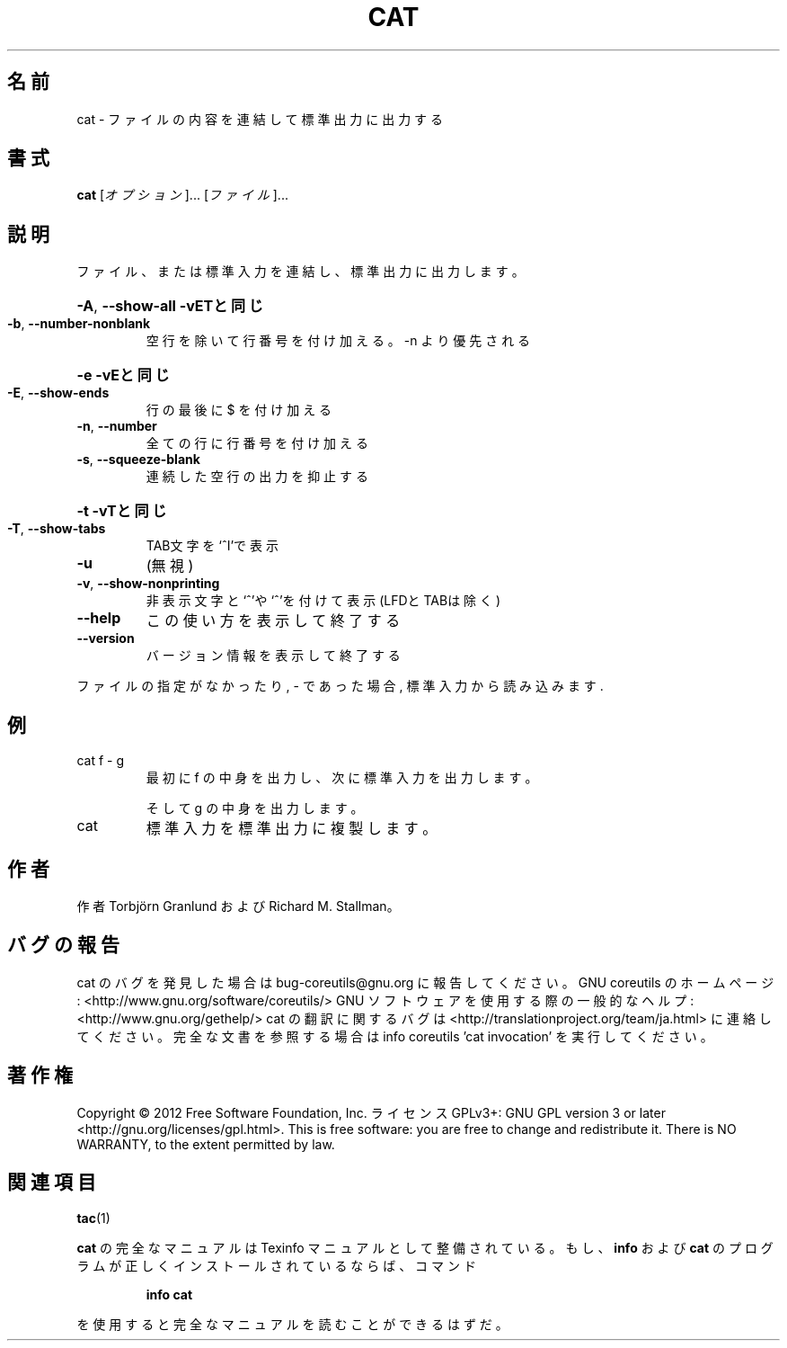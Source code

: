 .\" DO NOT MODIFY THIS FILE!  It was generated by help2man 1.40.4.
.TH CAT "1" "2012年4月" "GNU coreutils" "ユーザーコマンド"
.SH 名前
cat \- ファイルの内容を連結して標準出力に出力する
.SH 書式
.B cat
[\fIオプション\fR]... [\fIファイル\fR]...
.SH 説明
.\" Add any additional description here
.PP
ファイル、または標準入力を連結し、標準出力に出力します。
.HP
\fB\-A\fR, \fB\-\-show\-all\fR           \fB\-vETと同じ\fR
.TP
\fB\-b\fR, \fB\-\-number\-nonblank\fR
空行を除いて行番号を付け加える。\-n より優先される
.HP
\fB\-e\fR                       \fB\-vEと同じ\fR
.TP
\fB\-E\fR, \fB\-\-show\-ends\fR
行の最後に $ を付け加える
.TP
\fB\-n\fR, \fB\-\-number\fR
全ての行に行番号を付け加える
.TP
\fB\-s\fR, \fB\-\-squeeze\-blank\fR
連続した空行の出力を抑止する
.HP
\fB\-t\fR                       \fB\-vTと同じ\fR
.TP
\fB\-T\fR, \fB\-\-show\-tabs\fR
TAB文字を`^I'で表示
.TP
\fB\-u\fR
(無視)
.TP
\fB\-v\fR, \fB\-\-show\-nonprinting\fR
非表示文字と`^'や`^'を付けて表示 (LFDとTABは除く)
.TP
\fB\-\-help\fR
この使い方を表示して終了する
.TP
\fB\-\-version\fR
バージョン情報を表示して終了する
.PP
ファイルの指定がなかったり, \- であった場合, 標準入力から読み込みます.
.SH 例
.TP
cat f \- g
最初に f の中身を出力し、次に標準入力を出力します。
.IP
そして g の中身を出力します。
.TP
cat
標準入力を標準出力に複製します。
.SH 作者
作者 Torbjörn Granlund および Richard M. Stallman。
.SH バグの報告
cat のバグを発見した場合は bug\-coreutils@gnu.org に報告してください。
GNU coreutils のホームページ: <http://www.gnu.org/software/coreutils/>
GNU ソフトウェアを使用する際の一般的なヘルプ: <http://www.gnu.org/gethelp/>
cat の翻訳に関するバグは <http://translationproject.org/team/ja.html> に連絡してください。
完全な文書を参照する場合は info coreutils 'cat invocation' を実行してください。
.SH 著作権
Copyright \(co 2012 Free Software Foundation, Inc.
ライセンス GPLv3+: GNU GPL version 3 or later <http://gnu.org/licenses/gpl.html>.
This is free software: you are free to change and redistribute it.
There is NO WARRANTY, to the extent permitted by law.
.SH 関連項目
\fBtac\fP(1)
.PP
.B cat
の完全なマニュアルは Texinfo マニュアルとして整備されている。もし、
.B info
および
.B cat
のプログラムが正しくインストールされているならば、コマンド
.IP
.B info cat
.PP
を使用すると完全なマニュアルを読むことができるはずだ。
